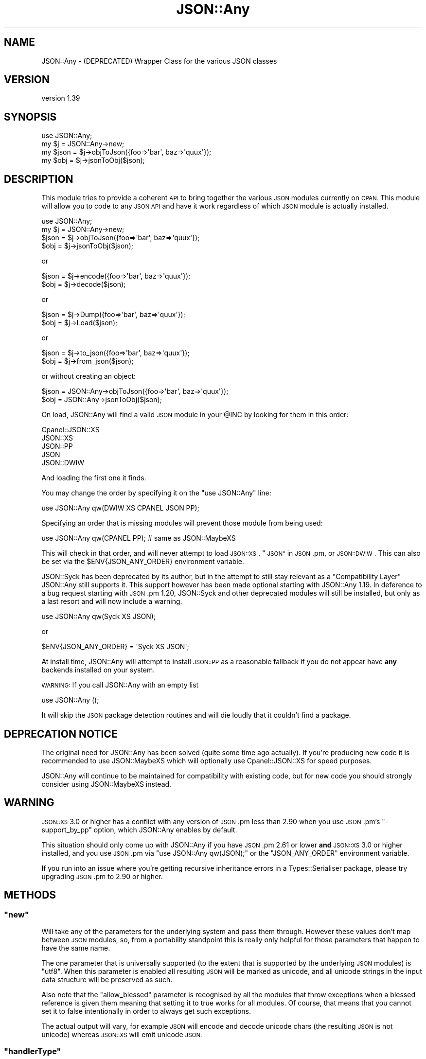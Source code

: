 .\" Automatically generated by Pod::Man 4.10 (Pod::Simple 3.40)
.\"
.\" Standard preamble:
.\" ========================================================================
.de Sp \" Vertical space (when we can't use .PP)
.if t .sp .5v
.if n .sp
..
.de Vb \" Begin verbatim text
.ft CW
.nf
.ne \\$1
..
.de Ve \" End verbatim text
.ft R
.fi
..
.\" Set up some character translations and predefined strings.  \*(-- will
.\" give an unbreakable dash, \*(PI will give pi, \*(L" will give a left
.\" double quote, and \*(R" will give a right double quote.  \*(C+ will
.\" give a nicer C++.  Capital omega is used to do unbreakable dashes and
.\" therefore won't be available.  \*(C` and \*(C' expand to `' in nroff,
.\" nothing in troff, for use with C<>.
.tr \(*W-
.ds C+ C\v'-.1v'\h'-1p'\s-2+\h'-1p'+\s0\v'.1v'\h'-1p'
.ie n \{\
.    ds -- \(*W-
.    ds PI pi
.    if (\n(.H=4u)&(1m=24u) .ds -- \(*W\h'-12u'\(*W\h'-12u'-\" diablo 10 pitch
.    if (\n(.H=4u)&(1m=20u) .ds -- \(*W\h'-12u'\(*W\h'-8u'-\"  diablo 12 pitch
.    ds L" ""
.    ds R" ""
.    ds C` ""
.    ds C' ""
'br\}
.el\{\
.    ds -- \|\(em\|
.    ds PI \(*p
.    ds L" ``
.    ds R" ''
.    ds C`
.    ds C'
'br\}
.\"
.\" Escape single quotes in literal strings from groff's Unicode transform.
.ie \n(.g .ds Aq \(aq
.el       .ds Aq '
.\"
.\" If the F register is >0, we'll generate index entries on stderr for
.\" titles (.TH), headers (.SH), subsections (.SS), items (.Ip), and index
.\" entries marked with X<> in POD.  Of course, you'll have to process the
.\" output yourself in some meaningful fashion.
.\"
.\" Avoid warning from groff about undefined register 'F'.
.de IX
..
.nr rF 0
.if \n(.g .if rF .nr rF 1
.if (\n(rF:(\n(.g==0)) \{\
.    if \nF \{\
.        de IX
.        tm Index:\\$1\t\\n%\t"\\$2"
..
.        if !\nF==2 \{\
.            nr % 0
.            nr F 2
.        \}
.    \}
.\}
.rr rF
.\" ========================================================================
.\"
.IX Title "JSON::Any 3"
.TH JSON::Any 3 "2015-06-10" "perl v5.28.1" "User Contributed Perl Documentation"
.\" For nroff, turn off justification.  Always turn off hyphenation; it makes
.\" way too many mistakes in technical documents.
.if n .ad l
.nh
.SH "NAME"
JSON::Any \- (DEPRECATED) Wrapper Class for the various JSON classes
.SH "VERSION"
.IX Header "VERSION"
version 1.39
.SH "SYNOPSIS"
.IX Header "SYNOPSIS"
.Vb 4
\&    use JSON::Any;
\&    my $j = JSON::Any\->new;
\&    my $json = $j\->objToJson({foo=>\*(Aqbar\*(Aq, baz=>\*(Aqquux\*(Aq});
\&    my $obj = $j\->jsonToObj($json);
.Ve
.SH "DESCRIPTION"
.IX Header "DESCRIPTION"
This module tries to provide a coherent \s-1API\s0 to bring together the various \s-1JSON\s0
modules currently on \s-1CPAN.\s0 This module will allow you to code to any \s-1JSON API\s0
and have it work regardless of which \s-1JSON\s0 module is actually installed.
.PP
.Vb 1
\&    use JSON::Any;
\&
\&    my $j = JSON::Any\->new;
\&
\&    $json = $j\->objToJson({foo=>\*(Aqbar\*(Aq, baz=>\*(Aqquux\*(Aq});
\&    $obj = $j\->jsonToObj($json);
.Ve
.PP
or
.PP
.Vb 2
\&    $json = $j\->encode({foo=>\*(Aqbar\*(Aq, baz=>\*(Aqquux\*(Aq});
\&    $obj = $j\->decode($json);
.Ve
.PP
or
.PP
.Vb 2
\&    $json = $j\->Dump({foo=>\*(Aqbar\*(Aq, baz=>\*(Aqquux\*(Aq});
\&    $obj = $j\->Load($json);
.Ve
.PP
or
.PP
.Vb 2
\&    $json = $j\->to_json({foo=>\*(Aqbar\*(Aq, baz=>\*(Aqquux\*(Aq});
\&    $obj = $j\->from_json($json);
.Ve
.PP
or without creating an object:
.PP
.Vb 2
\&    $json = JSON::Any\->objToJson({foo=>\*(Aqbar\*(Aq, baz=>\*(Aqquux\*(Aq});
\&    $obj = JSON::Any\->jsonToObj($json);
.Ve
.PP
On load, JSON::Any will find a valid \s-1JSON\s0 module in your \f(CW@INC\fR by looking
for them in this order:
.PP
.Vb 5
\&    Cpanel::JSON::XS
\&    JSON::XS
\&    JSON::PP
\&    JSON
\&    JSON::DWIW
.Ve
.PP
And loading the first one it finds.
.PP
You may change the order by specifying it on the \f(CW\*(C`use JSON::Any\*(C'\fR line:
.PP
.Vb 1
\&    use JSON::Any qw(DWIW XS CPANEL JSON PP);
.Ve
.PP
Specifying an order that is missing modules will prevent those module from
being used:
.PP
.Vb 1
\&    use JSON::Any qw(CPANEL PP); # same as JSON::MaybeXS
.Ve
.PP
This will check in that order, and will never attempt to load \s-1JSON::XS\s0,
\&\*(L"\s-1JSON\*(R"\s0 in \s-1JSON\s0.pm, or \s-1JSON::DWIW\s0. This can also be set via the \f(CW$ENV{JSON_ANY_ORDER}\fR
environment variable.
.PP
JSON::Syck has been deprecated by its author, but in the attempt to still
stay relevant as a \*(L"Compatibility Layer\*(R" JSON::Any still supports it. This support
however has been made optional starting with JSON::Any 1.19. In deference to a
bug request starting with \s-1JSON\s0.pm 1.20, JSON::Syck and other deprecated modules
will still be installed, but only as a last resort and will now include a
warning.
.PP
.Vb 1
\&    use JSON::Any qw(Syck XS JSON);
.Ve
.PP
or
.PP
.Vb 1
\&    $ENV{JSON_ANY_ORDER} = \*(AqSyck XS JSON\*(Aq;
.Ve
.PP
At install time, JSON::Any will attempt to install \s-1JSON::PP\s0 as a reasonable
fallback if you do not appear have \fBany\fR backends installed on your system.
.PP
\&\s-1WARNING:\s0 If you call JSON::Any with an empty list
.PP
.Vb 1
\&    use JSON::Any ();
.Ve
.PP
It will skip the \s-1JSON\s0 package detection routines and will die loudly that it
couldn't find a package.
.SH "DEPRECATION NOTICE"
.IX Header "DEPRECATION NOTICE"
The original need for JSON::Any has been solved (quite some time ago
actually). If you're producing new code it is recommended to use JSON::MaybeXS which
will optionally use Cpanel::JSON::XS for speed purposes.
.PP
JSON::Any will continue to be maintained for compatibility with existing code,
but for new code you should strongly consider using JSON::MaybeXS instead.
.SH "WARNING"
.IX Header "WARNING"
\&\s-1JSON::XS\s0 3.0 or higher has a conflict with any version of \s-1JSON\s0.pm less than 2.90
when you use \s-1JSON\s0.pm's \f(CW\*(C`\-support_by_pp\*(C'\fR option, which JSON::Any enables by
default.
.PP
This situation should only come up with JSON::Any if you have \s-1JSON\s0.pm 2.61 or
lower \fBand\fR \s-1JSON::XS\s0 3.0 or higher installed, and you use \s-1JSON\s0.pm
via \f(CW\*(C`use JSON::Any qw(JSON);\*(C'\fR or the \f(CW\*(C`JSON_ANY_ORDER\*(C'\fR environment variable.
.PP
If you run into an issue where you're getting recursive inheritance errors in a
Types::Serialiser package, please try upgrading \s-1JSON\s0.pm to 2.90 or higher.
.SH "METHODS"
.IX Header "METHODS"
.ie n .SS """new"""
.el .SS "\f(CWnew\fP"
.IX Subsection "new"
Will take any of the parameters for the underlying system and pass them
through. However these values don't map between \s-1JSON\s0 modules, so, from a
portability standpoint this is really only helpful for those parameters that
happen to have the same name.
.PP
The one parameter that is universally supported (to the extent that is
supported by the underlying \s-1JSON\s0 modules) is \f(CW\*(C`utf8\*(C'\fR. When this parameter is
enabled all resulting \s-1JSON\s0 will be marked as unicode, and all unicode strings
in the input data structure will be preserved as such.
.PP
Also note that the \f(CW\*(C`allow_blessed\*(C'\fR parameter is recognised by all the modules
that throw exceptions when a blessed reference is given them meaning that
setting it to true works for all modules. Of course, that means that you
cannot set it to false intentionally in order to always get such exceptions.
.PP
The actual output will vary, for example \s-1JSON\s0 will encode and decode
unicode chars (the resulting \s-1JSON\s0 is not unicode) whereas \s-1JSON::XS\s0 will emit
unicode \s-1JSON.\s0
.ie n .SS """handlerType"""
.el .SS "\f(CWhandlerType\fP"
.IX Subsection "handlerType"
Takes no arguments, returns a string indicating which \s-1JSON\s0 Module is in use.
.ie n .SS """handler"""
.el .SS "\f(CWhandler\fP"
.IX Subsection "handler"
Takes no arguments, if called on an object returns the internal JSON::*
object in use.  Otherwise returns the JSON::* package we are using for
class methods.
.ie n .SS """true"""
.el .SS "\f(CWtrue\fP"
.IX Subsection "true"
Takes no arguments, returns the special value that the internal \s-1JSON\s0
object uses to map to a \s-1JSON\s0 \f(CW\*(C`true\*(C'\fR boolean.
.ie n .SS """false"""
.el .SS "\f(CWfalse\fP"
.IX Subsection "false"
Takes no arguments, returns the special value that the internal \s-1JSON\s0
object uses to map to a \s-1JSON\s0 \f(CW\*(C`false\*(C'\fR boolean.
.ie n .SS """objToJson"""
.el .SS "\f(CWobjToJson\fP"
.IX Subsection "objToJson"
Takes a single argument, a hashref to be converted into \s-1JSON.\s0
It returns the \s-1JSON\s0 text in a scalar.
.ie n .SS """to_json"""
.el .SS "\f(CWto_json\fP"
.IX Subsection "to_json"
.ie n .SS """Dump"""
.el .SS "\f(CWDump\fP"
.IX Subsection "Dump"
.ie n .SS """encode"""
.el .SS "\f(CWencode\fP"
.IX Subsection "encode"
Aliases for \f(CW\*(C`objToJson\*(C'\fR, can be used interchangeably, regardless of the
underlying \s-1JSON\s0 module.
.ie n .SS """jsonToObj"""
.el .SS "\f(CWjsonToObj\fP"
.IX Subsection "jsonToObj"
Takes a single argument, a string of \s-1JSON\s0 text to be converted
back into a hashref.
.ie n .SS """from_json"""
.el .SS "\f(CWfrom_json\fP"
.IX Subsection "from_json"
.ie n .SS """Load"""
.el .SS "\f(CWLoad\fP"
.IX Subsection "Load"
.ie n .SS """decode"""
.el .SS "\f(CWdecode\fP"
.IX Subsection "decode"
Aliases for \f(CW\*(C`jsonToObj\*(C'\fR, can be used interchangeably, regardless of the
underlying \s-1JSON\s0 module.
.SH "ACKNOWLEDGEMENTS"
.IX Header "ACKNOWLEDGEMENTS"
This module came about after discussions on irc.perl.org about the fact
that there were now six separate \s-1JSON\s0 perl modules with different interfaces.
.PP
In the spirit of Class::Any, JSON::Any was created with the considerable
help of Matt 'mst' Trout.
.PP
Simon Wistow graciously supplied a patch for backwards compatibility with \s-1JSON::XS\s0
versions previous to 2.01
.PP
San Dimas High School Football Rules!
.SH "AUTHORS"
.IX Header "AUTHORS"
.IP "\(bu" 4
Chris Thompson <cthom@cpan.org>
.IP "\(bu" 4
Chris Prather <chris@prather.org>
.IP "\(bu" 4
Robin Berjon <robin@berjon.com>
.IP "\(bu" 4
Marc Mims <marc@questright.com>
.IP "\(bu" 4
Tomas Doran <bobtfish@bobtfish.net>
.SH "CONTRIBUTORS"
.IX Header "CONTRIBUTORS"
.IP "\(bu" 4
Karen Etheridge <ether@cpan.org>
.IP "\(bu" 4
יובל קוג'מן (Yuval Kogman) <nothingmuch@woobling.org>
.IP "\(bu" 4
Dagfinn Ilmari Mannsåker <ilmari@ilmari.org>
.IP "\(bu" 4
Justin Hunter <justin.d.hunter@gmail.com>
.IP "\(bu" 4
Todd Rinaldo <toddr@cpan.org>
.IP "\(bu" 4
Matthew Horsfall <wolfsage@gmail.com>
.SH "COPYRIGHT AND LICENSE"
.IX Header "COPYRIGHT AND LICENSE"
This software is copyright (c) 2007 by Chris Thompson.
.PP
This is free software; you can redistribute it and/or modify it under
the same terms as the Perl 5 programming language system itself.
